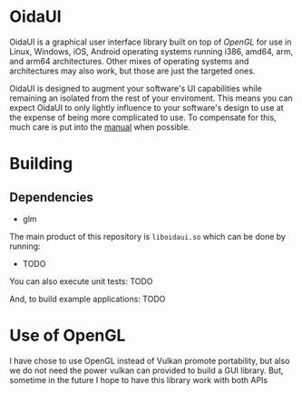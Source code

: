 * OidaUI

OidaUI is a graphical user interface library built on top of [[Use of OpenGL][OpenGL]] for use in Linux, Windows, iOS,
Android operating systems running i386, amd64, arm, and arm64 architectures. Other mixes of operating systems and
architectures may also work, but those are just the targeted ones.

OidaUI is designed to augment your software's UI capabilities while remaining an isolated from the rest of your
enviroment. This means you can expect OidaUI to only lightly influence to your software's design to use at the
expense of being more complicated to use. To compensate for this, much care is put into the [[file://doc/oidaui.org][manual]]
when possible.

* Building

** Dependencies
 - glm

The main product of this repository is =liboidaui.so= which can be done by running:

 - TODO

You can also execute unit tests: TODO

And, to build example applications: TODO



* Use of OpenGL
I have chose to use OpenGL instead of Vulkan promote portability, but also we do not need the power vulkan can
provided to build a GUI library. But, sometime in the future I hope to have this library work with both APIs